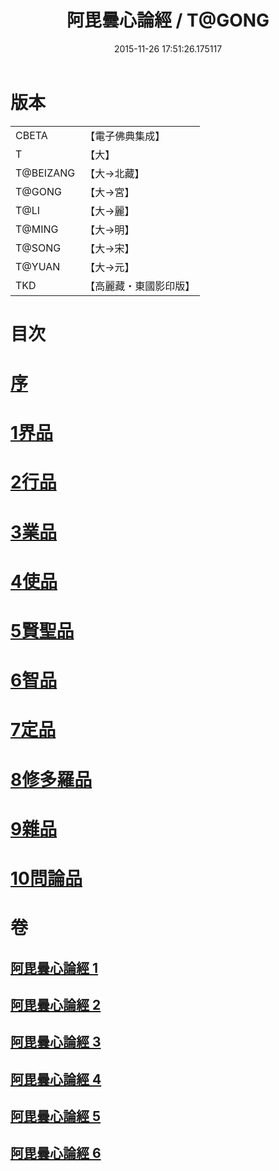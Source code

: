 #+TITLE: 阿毘曇心論經 / T@GONG
#+DATE: 2015-11-26 17:51:26.175117
* 版本
 |     CBETA|【電子佛典集成】|
 |         T|【大】     |
 | T@BEIZANG|【大→北藏】  |
 |    T@GONG|【大→宮】   |
 |      T@LI|【大→麗】   |
 |    T@MING|【大→明】   |
 |    T@SONG|【大→宋】   |
 |    T@YUAN|【大→元】   |
 |       TKD|【高麗藏・東國影印版】|

* 目次
* [[file:KR6l0016_001.txt::001-0833b10][序]]
* [[file:KR6l0016_001.txt::0833c7][1界品]]
* [[file:KR6l0016_001.txt::0836b26][2行品]]
* [[file:KR6l0016_002.txt::002-0839c7][3業品]]
* [[file:KR6l0016_002.txt::0843c23][4使品]]
* [[file:KR6l0016_003.txt::0848b17][5賢聖品]]
* [[file:KR6l0016_004.txt::004-0852a23][6智品]]
* [[file:KR6l0016_004.txt::0855c29][7定品]]
* [[file:KR6l0016_005.txt::0859c29][8修多羅品]]
* [[file:KR6l0016_006.txt::0865c6][9雜品]]
* [[file:KR6l0016_006.txt::0868c26][10問論品]]
* 卷
** [[file:KR6l0016_001.txt][阿毘曇心論經 1]]
** [[file:KR6l0016_002.txt][阿毘曇心論經 2]]
** [[file:KR6l0016_003.txt][阿毘曇心論經 3]]
** [[file:KR6l0016_004.txt][阿毘曇心論經 4]]
** [[file:KR6l0016_005.txt][阿毘曇心論經 5]]
** [[file:KR6l0016_006.txt][阿毘曇心論經 6]]
